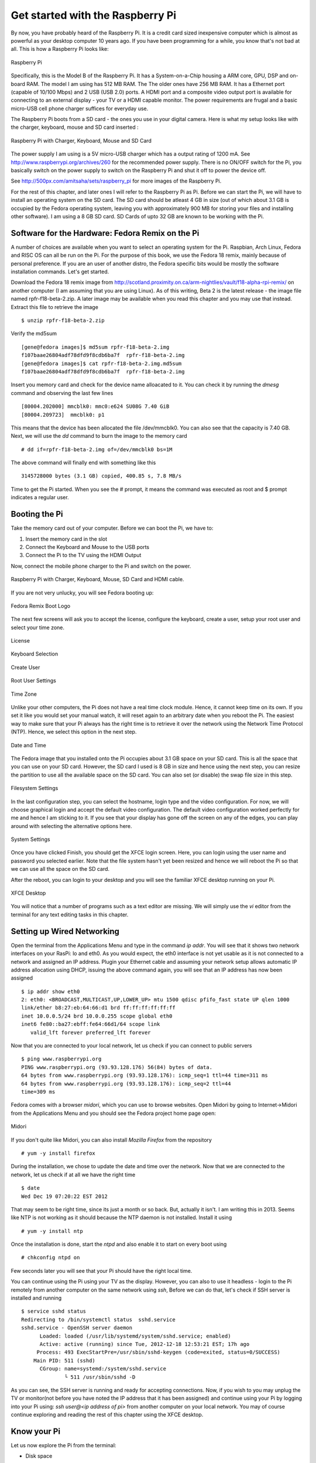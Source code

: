 Get started with the Raspberry Pi
=================================

By now, you have probably heard of the Raspberry Pi. It is a credit card
sized inexpensive computer which is almost as powerful as your 
desktop computer 10 years ago. If you have been programming for a while,
you know that's not bad at all. This is how a Raspberry Pi looks like:

.. figure:: part1/images/raspi1.png
   :scale: 100%
   :alt: alternate text
   :align: center  

   Raspberry Pi

Specifically, this is the Model B of the Raspberry Pi. It has a
System-on-a-Chip housing a ARM core, GPU, DSP and on-board RAM. The
model I am using has 512 MB RAM. The The older ones have 256 MB RAM. It 
has a Ethernet port (capable of 10/100 Mbps)  and 2 USB (USB 2.0)
ports. A HDMI port and a composite video output
port is available for connecting to an external display - your TV or a
HDMI capable monitor. The power requirements are frugal and a basic
micro-USB cell phone charger suffices for everyday use.

The Raspberry Pi boots from a SD card - the ones you use in your digital
camera. Here is what my setup looks like with the charger, keyboard, mouse and
SD card inserted :

.. figure:: part1/images/raspi2.png
   :scale: 100%
   :alt: alternate text
   :align: center 

   Raspberry Pi with Charger, Keyboard, Mouse and SD Card

The power supply I am using is a 5V micro-USB charger which has a output
rating of 1200 mA. See http://www.raspberrypi.org/archives/260 for the
recommended power supply. There is no ON/OFF switch for the Pi, you
basically switch on the power supply to switch on the Raspberry Pi and shut it off
to power the device off.

See http://500px.com/amitsaha/sets/raspberry_pi for more images of the Raspberry Pi.

For the rest of this chapter, and later ones I will refer to the
Raspberry Pi as Pi. Before we can start the Pi, we will have to install an operating system
on the SD card. The SD card should be atleast 4 GB in size (out of which
about 3.1 GB is occupied by the Fedora operating system, leaving you
with approximately 900 MB for storing your files and installing other
software). I am using a 8 GB SD card. SD Cards of upto 32 GB are known
to be working with the Pi.

Software for the Hardware: Fedora Remix on the Pi
--------------------------------------------------

A number of choices are available when you want to select an operating
system for the Pi. Raspbian, Arch Linux, Fedora and RISC OS can all be
run on the Pi. For the purpose of this book, we use the Fedora
18 remix, mainly because of personal preference. If you are
an user of another distro, the Fedora specific bits would be mostly
the software installation commands. Let's get started.

Download the Fedora 18 remix image from
http://scotland.proximity.on.ca/arm-nightlies/vault/f18-alpha-rpi-remix/
on another computer (I am assuming that you are using Linux).
As of this writing, Beta 2 is the latest release - the image file named
rpfr-f18-beta-2.zip. A later image may be available when you read this
chapter and you may use that instead. Extract this file to retrieve the
image ::

   $ unzip rpfr-f18-beta-2.zip 

Verify the md5sum ::

    [gene@fedora images]$ md5sum rpfr-f18-beta-2.img
    f107baae26804adf78dfd9f8cdb6ba7f  rpfr-f18-beta-2.img
    [gene@fedora images]$ cat rpfr-f18-beta-2.img.md5sum 
    f107baae26804adf78dfd9f8cdb6ba7f  rpfr-f18-beta-2.img

Insert you memory card and check for
the device name alloacated to it. You can check it by running the
`dmesg` command and observing the last few lines :: 

    [80004.202000] mmcblk0: mmc0:e624 SU08G 7.40 GiB 
    [80004.209723]  mmcblk0: p1

This means that the device has been allocated the file /dev/mmcblk0. You
can also see that the capacity is 7.40 GB. Next, we will use the `dd`
command to burn the image to the memory card ::

    # dd if=rpfr-f18-beta-2.img of=/dev/mmcblk0 bs=1M

The above command will finally end with something like this ::

    3145728000 bytes (3.1 GB) copied, 400.85 s, 7.8 MB/s

Time to get the Pi started. When you see the # prompt, it means the
command was executed as root and $ prompt indicates a regular user. 

Booting the Pi
--------------

Take the memory card out of your computer. Before we can boot the Pi, we have to:

1. Insert the memory card in the slot
2. Connect the Keyboard and Mouse to the USB ports
3. Connect the Pi to the TV using the HDMI Output


Now, connect the mobile phone charger to the Pi and switch on the
power. 

.. figure:: part1/images/raspi3.png
   :scale: 100%
   :alt: alternate text
   :align: center 

   Raspberry Pi with Charger, Keyboard, Mouse, SD Card and HDMI cable.


If you are not very unlucky, you will see Fedora booting up:

.. figure:: part1/images/boot_logo.png
   :scale: 80%
   :alt: alternate text
   :align: center  

   Fedora Remix Boot Logo

The next few screens will ask you to accept the license, configure the
keyboard, create a user, setup your root user and select your time
zone. 

.. figure:: part1/images/firstboot1.png
   :scale: 90%
   :align: center  

   License

.. figure:: part1/images/firstboot2.png
   :scale: 90%
   :align: center  

   Keyboard Selection

.. figure:: part1/images/firstboot3.png
   :scale: 90%
   :align: center  

   Create User


.. figure:: part1/images/firstboot4.png
   :scale: 90%
   :align: center  

   Root User Settings

.. figure:: part1/images/firstboot5.png
   :scale: 90%
   :align: center  

   Time Zone

Unlike your other computers, the Pi does not have a real time clock
module. Hence, it cannot keep time on its own. If you set it like you
would set your manual watch, it will reset again to an arbitrary date
when you reboot the Pi. The easiest way to make sure that your Pi always
has the right time is to retrieve it over the network using the Network
Time Protocol (NTP). Hence, we select this option in the next step. 

.. figure:: part1/images/firstboot6.png
   :scale: 90%
   :align: center  

   Date and Time

The Fedora image that you installed onto the Pi occupies about 3.1 GB
space on your SD card. This is all the space that you can use on your SD
card. However, the SD card I used is 8 GB in size and hence using the
next step, you can resize the partition to use all the available space
on the SD card. You can also set (or disable) the swap file size in this step.

.. figure:: part1/images/firstboot7.png
   :scale: 90%
   :align: center  

   Filesystem Settings

In the last configuration step, you can select the hostname, login type
and the video configuration. For now, we will choose graphical login and
accept the default video configuration. The default video configuration
worked perfectly for me and hence I am sticking to it. If you see that
your display has gone off the screen on any of the edges, you can play
around with selecting the alternative options here.

.. figure:: part1/images/firstboot8.png
   :scale: 90%
   :align: center 

   System Settings

Once you have clicked Finish, you should get the XFCE login screen.
Here, you can login using the user name and password you selected
earlier. Note that the file system hasn't yet been resized and hence we
will reboot the Pi so that we can use all the space on the SD card.

After the reboot, you can login to your desktop and you will see
the familiar XFCE desktop running on your Pi.

.. figure:: part1/images/xfce1.png
   :scale: 90%
   :align: center  
 
   XFCE Desktop

You will notice that a number of programs such as a text editor are
missing. We will simply use the `vi` editor from the terminal for any text editing tasks
in this chapter.


Setting up Wired Networking
---------------------------

Open the terminal from the Applications Menu and type in the command `ip addr`. You will see that it
shows two network interfaces on your RasPi: lo and eth0. As you would
expect, the eth0 interface is not yet usable as it is not connected to a
network and assigned an IP address. Plugin your Ethernet cable and
assuming your network setup allows automatic IP address allocation using
DHCP, issuing the above command again, you will see that an IP address has now
been assigned ::

    $ ip addr show eth0
    2: eth0: <BROADCAST,MULTICAST,UP,LOWER_UP> mtu 1500 qdisc pfifo_fast state UP qlen 1000
    link/ether b8:27:eb:64:66:d1 brd ff:ff:ff:ff:ff:ff
    inet 10.0.0.5/24 brd 10.0.0.255 scope global eth0
    inet6 fe80::ba27:ebff:fe64:66d1/64 scope link 
       valid_lft forever preferred_lft forever


Now that you are connected to your local network, let us check if you
can connect to public servers ::

    $ ping www.raspberrypi.org
    PING www.raspberrypi.org (93.93.128.176) 56(84) bytes of data.
    64 bytes from www.raspberrypi.org (93.93.128.176): icmp_seq=1 ttl=44 time=311 ms
    64 bytes from www.raspberrypi.org (93.93.128.176): icmp_seq=2 ttl=44
    time=309 ms

Fedora comes with a browser `midori`, which you can use to browse
websites. Open Midori by going to Internet->Midori from the Applications
Menu and you should see the Fedora project home page open:

.. figure:: part1/images/midori.png
   :scale: 100%
   :align: center  
 
   Midori

If you don't quite like Midori, you can also install `Mozilla Firefox`
from the repository ::

    # yum -y install firefox


During the installation, we chose to update the date and time over the
network. Now that we are connected to the network, let us check if at
all we have the right time ::

    $ date
    Wed Dec 19 07:20:22 EST 2012
 
That may seem to be right time, since its just a month or so back. But,
actually it isn't. I am writing this in 2013. Seems like NTP is
not working as it should because the NTP daemon is not
installed. Install it using ::

    # yum -y install ntp


Once the installation is done, start the `ntpd` and also enable it to
start on every boot using ::

    # chkconfig ntpd on

Few seconds later you will see that your Pi should have the right local time.

You can continue using the Pi using your TV as the display. However, you
can also to use it headless - login to the Pi remotely from another computer
on the same network using `ssh`,  Before we can do that, let's check if
SSH server is installed and running ::

    $ service sshd status
    Redirecting to /bin/systemctl status  sshd.service
    sshd.service - OpenSSH server daemon
          Loaded: loaded (/usr/lib/systemd/system/sshd.service; enabled)
          Active: active (running) since Tue, 2012-12-18 12:53:21 EST; 17h ago
         Process: 493 ExecStartPre=/usr/sbin/sshd-keygen (code=exited, status=0/SUCCESS)
        Main PID: 511 (sshd)
          CGroup: name=systemd:/system/sshd.service
                  └ 511 /usr/sbin/sshd -D


As you can see, the SSH server is running and ready for accepting
connections. Now, if you wish to you may unplug the TV or monitor(not before you
have noted the IP address that it has been assigned) and continue
using your Pi by logging into your Pi using: `ssh user@<ip address of pi>` from another computer on your local
network. You may of course continue exploring and reading the rest of this chapter using the
XFCE desktop.



Know your Pi
------------

Let us now explore the Pi from the terminal:

* Disk space

Let us verify the current status of the SD card that we used to boot the
Pi from ::


    $ df -hT
    Filesystem     Type      Size  Used Avail Use% Mounted on
    rootfs         rootfs    7.3G  2.4G  4.6G  34% /
    /dev/root      ext4      7.3G  2.4G  4.6G  34% /
    devtmpfs       devtmpfs  218M     0  218M   0% /dev
    tmpfs          tmpfs     218M     0  218M   0% /dev/shm
    tmpfs          tmpfs     218M  1.1M  217M   1% /run
    tmpfs          tmpfs     218M     0  218M   0% /sys/fs/cgroup
    tmpfs          tmpfs     218M     0  218M   0% /tmp
    /dev/mmcblk0p1 vfat       51M  9.3M   42M  19% /boot

As you can see, all the space on my SD card is now available for use and
the root file system is formatted as ext4. It is interesting to note
that the /boot partition is formatted as vfat. This makes it possible to
edit the Pi's configuration file from even non-Linux systems. More on
this later.

* System Hardware

Let's now explore the processor details::

    $ cat /proc/cpuinfo

    Processor       : ARMv6-compatible processor rev 7 (v6l)
    BogoMIPS        : 697.95
    Features        : swp half thumb fastmult vfp edsp java tls 
    CPU implementer : 0x41
    CPU architecture: 7
    CPU variant     : 0x0
    CPU part        : 0xb76
    CPU revision    : 7

    Hardware        : BCM2708
    Revision        : 000f
    Serial          : 00000000e46466d1

Like I mentioned in the beginning of this chapter, the Pi has a Broadcom
BCM2835 System-on-a-chipthe (which houses the an ARM processor, a GPU
core, a DSP core and the SDRAM). The BCM2835 chip specification can be seen in the
above output.

You can also use the `lshw` utility to see hardware information ::



    # yum -y install lshw
    # lshw
    raspi.echorand            
        description: Computer
    	width: 32 bits
     *-core
       description: Motherboard
       physical id: 0
     *-memory
         description: System memory
    	 physical id: 0
	 size: 434MiB
      *-cpu
          physical id: 1
	  bus info: cpu@0
	  size: 700MHz
	  capacity: 700MHz
	  capabilities: cpufreq
    *-network
        description: Ethernet interface
    	physical id: 1
	logical name: eth0
	serial: b8:27:eb:64:66:d1
	size: 100Mbit/s
	capacity: 100Mbit/s
	capabilities: ethernet physical tp mii 10bt 10bt-fd 100bt 100bt-fd autonegotiation
	configuration: autonegotiation=on broadcast=yes driver=smsc95xx driverversion=22-Aug-2005 duplex=full firmware=smsc95xx USB 2.0 Ethernet ip=10.0.0.5 link=yes multicast=yes port=MII speed=100Mbit/s


I mentioned in the beginning that the Raspberry Pi I am using has 512 MB
of memory. A part of this memory is used as shared graphics memory and
the remaining is used by the operatings system. By default, 64 MB of RAM
is used as shared graphics memory and hence the system memory is shown
as 434 MB above.  That adds upto 498 MB with the remaining memory
reserved by the Kernel.

Depending on what you plan to do with your Pi, you can adjust the shared
graphcis memory. If you plan to run the Pi headless, assigning 32 MB of
shared graphics memory may be a good idea. On the other hand, if you
intend to use the desktop, keeping the default 64 MB shared memory (or
even increasing it to 128 MB) may result in better desktop
experience. We will learn how you can configure the shared memory value
in a later part of this chapter.

The Linux distribution details and the Kernel version can be obtained
using ::

    $ uname -a
    Linux raspi.echorand 3.2.27 #1 PREEMPT Mon Nov 19 17:16:07 EST 2012 armv6l armv6l armv6l GNU/Linux

    $ cat /etc/system-release
    Fedora remix release 18 (Raspberrypi Fedora Remix)

You can check your firmware version with the command `vcgencmd`. First
install the package `raspberrypi-vc-utils` ::

    # yum -y install raspberrypi-vc-utils
    
Now you can check the firmware version, like so ::

    # vcgencmd version
    Nov 22 2012 18:12:01 
    Copyright (c) 2012 Broadcom
    version 352766 (release)


Troubleshooting and Configuration
---------------------------------

One of the main points of concern in getting the Pi working is the
display. You may face the following two simplest of problems:

* No display: The first point of failure that can happen is that you do
  not see anything on the TV at all. First check, if the PWR and ACT
  LEDs are both glowing on your Pi. If yes, your Pi has booted
  correctly, but there is a problem with the display. If you are using
  the HDMI output, then plug out the HDMI cable and insert the
  appropriate TV cable into the composite video output. If you can see
  the display, great. If you can't, reboot the Pi. You can blindly
  (since you don't have a display or networking configured), press
  Ctrl-Alt-Del, or simply power off and then power on the Pi. If you see
  the display now, great. If you still don't see the display, check your
  cables and the input source on your TV. You can
  play around with the configuration settings as explained at the end of
  this section, 

* Overscan and Underscan Issues: If you see the display, but it doesn't
  fill the entire screen or overshoots the screen, you can fix this by
  tweaking with some of the settings and rebooting your Pi.


The `/boot` directory on your Pi contains a file `config.txt`, which is
where you can specify hardware configuration details for the Pi. This file obeys
a key=value format, where `key` is a parameter controlling an aspect of
the Pi and it is set to the specified `value`. When you open the file,
you will see that it already contains some lines of text such as ::

    $ cat /boot/config.txt
    # Raspberry Pi configuration file
    #
    # Composite video mode:     NTSC (North America)
    # Composite aspect ratio:   4:3
    # Overscan:                 Enabled, 15 pixels
    # HDMI resolution:          From EDID
    # HDMI sound:               Enabled
    #
    # Text fields for firstboot module follow:
    #
    #Title: HDMI default, NTSC (North American) fallback
    #Desc: Output to North American composite video (NTSC) if HDMI is not connected at boot.
    #

    sdtv_mode=0
    sdtv_aspect=1
    overscan_left=15
    overscan_right=15
    overscan_top=15
    overscan_bottom=15
    hdmi_drive=2

All the above lines specify various aspects of your display. Depending
on what you chose during the firstboot configuration, the values may be
different.

If you are facing overscanning or underscanning issues, you can try
modifying the values of the relevant keys above. If you don't see the
display at all, you can mount your memory card on your computer and edit
the config.txt file by hand and see if that helps.

Earlier, we discussed about the shared graphics memory on your Pi. For example, we
can specify that we want 32 MB of the RAM allocated for shared graphics
memory by adding the line: `gpu_mem=32` to the config.txt file.

To know more about this config file, please see the link in the
resources section.

The `/boot` directory also contains a file called `cmdline.txt`. In this
file, you can specify parameters that you want to pass to the Kernel at
boot ::

    $cat /boot/cmdline.txt 
    dwc_otg.lpm_enable=0 console=ttyAMA0,115200 kgdboc=ttyAMA0,115200 console=tty1 root=/dev/mmcblk0p2 ro rootfstype=ext4 rootwait quiet


Next
----

Okay, so we have a Raspberry Pi running Fedora 18 remix and we can
either work on it from the GUI (XFCE desktop) or by logging into it
remotely using `ssh`. In the next chapter, we will explore some interesting things
you can do with the Pi.

Power off the Pi using ::

    # poweroff

Meanwhile, if you have a spare SD
card, you may want to see how the other operating systems like Raspbian
and Arch Linux look like on the Pi.


Links and Resources
-------------------

You have to keep in mind that most of these guides are written with the
operating system as Raspbian in mind. If you cannot figure out something
equivalent on Fedora, let me know.

1. Raspberry Pi FAQs: http://www.raspberrypi.org/faqs
2. What are those LED's on the Pi?: http://www.raspberrypi.org/faqs
3. Raspberry Pi Hardware: http://elinux.org/RPi_Hardware
4. Raspberry Pi Basic Hardware Setup: http://elinux.org/RPi_Hardware_Basic_Setup
5. Troubleshooting the Pi: http://elinux.org/R-Pi_Troubleshooting
6. Raspberry Pi configuration: http://elinux.org/RPiconfig
7. Basics of Yum: http://yum.baseurl.org/wiki/YumCommands
8. Network Time Protocol: http://en.wikipedia.org/wiki/Network_Time_Protocol
9. Raspbian and Arch Linux for the Pi:http://www.raspberrypi.org/downloads
10. Raspberry Pi Forums: http://www.raspberrypi.org/phpBB3/


Author
------

Amit Saha blogs at http://echorand.me and can be reached via email at
amitsaha.in@gmail.com. 
